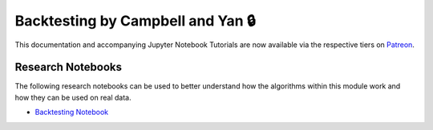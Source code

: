 .. _implementations-backtesting:

==================================
Backtesting by Campbell and Yan 🔒
==================================

This documentation and accompanying Jupyter Notebook Tutorials are now available via the respective tiers on
`Patreon <https://www.patreon.com/HudsonThames>`_.


Research Notebooks
##################

The following research notebooks can be used to better understand how the algorithms within this module work and how
they can be used on real data.

* `Backtesting Notebook <https://github.com/hudson-and-thames/research/blob/master/Backtest%20Overfitting/Backtesting.ipynb>`_
